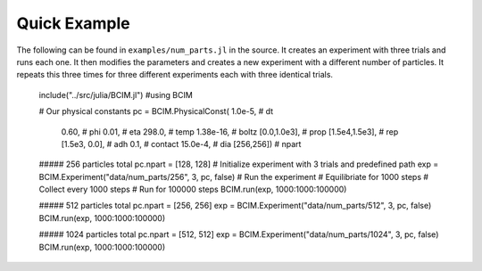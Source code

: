 .. man-quick:

**************
Quick Example
**************

The following can be found in ``examples/num_parts.jl`` in the source.
It creates an experiment with three trials and runs each one. It then
modifies the parameters and creates a new experiment with a different number
of particles. It repeats this three times for three different experiments each
with three identical trials.


    include("../src/julia/BCIM.jl")
    #using BCIM

    # Our physical constants
    pc = BCIM.PhysicalConst(  1.0e-5,           # dt
                              0.60,             # phi
                              0.01,             # eta
                              298.0,            # temp
                              1.38e-16,         # boltz
                              [0.0,1.0e3],      # prop
                              [1.5e4,1.5e3],    # rep
                              [1.5e3, 0.0],     # adh
                              0.1,              # contact
                              15.0e-4,          # dia
                              [256,256])        # npart

    ##### 256 particles total
    pc.npart = [128, 128]
    # Initialize experiment with 3 trials and predefined path
    exp = BCIM.Experiment("data/num_parts/256", 3, pc, false)
    # Run the experiment
    # Equilibriate for 1000 steps
    # Collect every 1000 steps
    # Run for 100000 steps
    BCIM.run(exp, 1000:1000:100000)

    ##### 512 particles total
    pc.npart = [256, 256]
    exp = BCIM.Experiment("data/num_parts/512", 3, pc, false)
    BCIM.run(exp, 1000:1000:100000)

    ##### 1024 particles total
    pc.npart = [512, 512]
    exp = BCIM.Experiment("data/num_parts/1024", 3, pc, false)
    BCIM.run(exp, 1000:1000:100000)
